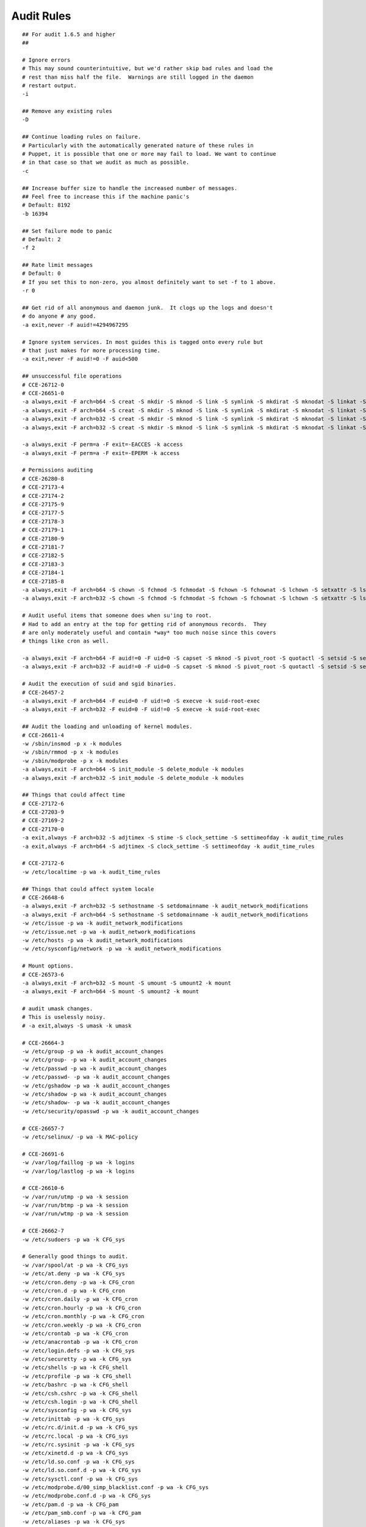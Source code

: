 Audit Rules
===========

::


    ## For audit 1.6.5 and higher
    ##

    # Ignore errors
    # This may sound counterintuitive, but we'd rather skip bad rules and load the
    # rest than miss half the file.  Warnings are still logged in the daemon
    # restart output.
    -i

    ## Remove any existing rules
    -D

    ## Continue loading rules on failure.
    # Particularly with the automatically generated nature of these rules in
    # Puppet, it is possible that one or more may fail to load. We want to continue
    # in that case so that we audit as much as possible.
    -c

    ## Increase buffer size to handle the increased number of messages.
    ## Feel free to increase this if the machine panic's
    # Default: 8192
    -b 16394

    ## Set failure mode to panic
    # Default: 2
    -f 2

    ## Rate limit messages
    # Default: 0
    # If you set this to non-zero, you almost definitely want to set -f to 1 above.
    -r 0

    ## Get rid of all anonymous and daemon junk.  It clogs up the logs and doesn't
    # do anyone # any good.
    -a exit,never -F auid!=4294967295

    # Ignore system services. In most guides this is tagged onto every rule but
    # that just makes for more processing time.
    -a exit,never -F auid!=0 -F auid<500

    ## unsuccessful file operations
    # CCE-26712-0
    # CCE-26651-0
    -a always,exit -F arch=b64 -S creat -S mkdir -S mknod -S link -S symlink -S mkdirat -S mknodat -S linkat -S symlinkat -S openat -S open -S close -S rename -S truncate -S ftruncate -S rmdir -S unlink -S unlinkat -F exit=-EACCES -k access
    -a always,exit -F arch=b64 -S creat -S mkdir -S mknod -S link -S symlink -S mkdirat -S mknodat -S linkat -S symlinkat -S openat -S open -S close -S rename -S truncate -S ftruncate -S rmdir -S unlink -S unlinkat -F exit=-EPERM -k access
    -a always,exit -F arch=b32 -S creat -S mkdir -S mknod -S link -S symlink -S mkdirat -S mknodat -S linkat -S symlinkat -S openat -S open -S close -S rename -S truncate -S ftruncate -S rmdir -S unlink -S unlinkat -F exit=-EACCES -k access
    -a always,exit -F arch=b32 -S creat -S mkdir -S mknod -S link -S symlink -S mkdirat -S mknodat -S linkat -S symlinkat -S openat -S open -S close -S rename -S truncate -S ftruncate -S rmdir -S unlink -S unlinkat -F exit=-EPERM -k access

    -a always,exit -F perm=a -F exit=-EACCES -k access
    -a always,exit -F perm=a -F exit=-EPERM -k access

    # Permissions auditing
    # CCE-26280-8
    # CCE-27173-4
    # CCE-27174-2
    # CCE-27175-9
    # CCE-27177-5
    # CCE-27178-3
    # CCE-27179-1
    # CCE-27180-9
    # CCE-27181-7
    # CCE-27182-5
    # CCE-27183-3
    # CCE-27184-1
    # CCE-27185-8
    -a always,exit -F arch=b64 -S chown -S fchmod -S fchmodat -S fchown -S fchownat -S lchown -S setxattr -S lsetxattr -S fsetxattr -S removexattr -S lremovexattr -S fremovexattr -k perm_mod
    -a always,exit -F arch=b32 -S chown -S fchmod -S fchmodat -S fchown -S fchownat -S lchown -S setxattr -S lsetxattr -S fsetxattr -S removexattr -S lremovexattr -S fremovexattr -k perm_mod

    # Audit useful items that someone does when su'ing to root.
    # Had to add an entry at the top for getting rid of anonymous records.  They
    # are only moderately useful and contain *way* too much noise since this covers
    # things like cron as well.

    -a always,exit -F arch=b64 -F auid!=0 -F uid=0 -S capset -S mknod -S pivot_root -S quotactl -S setsid -S settimeofday -S setuid -S swapoff -S swapon -k su-root-activity
    -a always,exit -F arch=b32 -F auid!=0 -F uid=0 -S capset -S mknod -S pivot_root -S quotactl -S setsid -S settimeofday -S setuid -S swapoff -S swapon -k su-root-activity

    # Audit the execution of suid and sgid binaries.
    # CCE-26457-2
    -a always,exit -F arch=b64 -F euid=0 -F uid!=0 -S execve -k suid-root-exec
    -a always,exit -F arch=b32 -F euid=0 -F uid!=0 -S execve -k suid-root-exec

    ## Audit the loading and unloading of kernel modules.
    # CCE-26611-4
    -w /sbin/insmod -p x -k modules
    -w /sbin/rmmod -p x -k modules
    -w /sbin/modprobe -p x -k modules
    -a always,exit -F arch=b64 -S init_module -S delete_module -k modules
    -a always,exit -F arch=b32 -S init_module -S delete_module -k modules

    ## Things that could affect time
    # CCE-27172-6
    # CCE-27203-9
    # CCE-27169-2
    # CCE-27170-0
    -a exit,always -F arch=b32 -S adjtimex -S stime -S clock_settime -S settimeofday -k audit_time_rules
    -a exit,always -F arch=b64 -S adjtimex -S clock_settime -S settimeofday -k audit_time_rules

    # CCE-27172-6
    -w /etc/localtime -p wa -k audit_time_rules

    ## Things that could affect system locale
    # CCE-26648-6
    -a always,exit -F arch=b32 -S sethostname -S setdomainname -k audit_network_modifications
    -a always,exit -F arch=b64 -S sethostname -S setdomainname -k audit_network_modifications
    -w /etc/issue -p wa -k audit_network_modifications
    -w /etc/issue.net -p wa -k audit_network_modifications
    -w /etc/hosts -p wa -k audit_network_modifications
    -w /etc/sysconfig/network -p wa -k audit_network_modifications

    # Mount options.
    # CCE-26573-6
    -a always,exit -F arch=b32 -S mount -S umount -S umount2 -k mount
    -a always,exit -F arch=b64 -S mount -S umount2 -k mount

    # audit umask changes.
    # This is uselessly noisy.
    # -a exit,always -S umask -k umask

    # CCE-26664-3
    -w /etc/group -p wa -k audit_account_changes
    -w /etc/group- -p wa -k audit_account_changes
    -w /etc/passwd -p wa -k audit_account_changes
    -w /etc/passwd- -p wa -k audit_account_changes
    -w /etc/gshadow -p wa -k audit_account_changes
    -w /etc/shadow -p wa -k audit_account_changes
    -w /etc/shadow- -p wa -k audit_account_changes
    -w /etc/security/opasswd -p wa -k audit_account_changes

    # CCE-26657-7
    -w /etc/selinux/ -p wa -k MAC-policy

    # CCE-26691-6
    -w /var/log/faillog -p wa -k logins
    -w /var/log/lastlog -p wa -k logins

    # CCE-26610-6
    -w /var/run/utmp -p wa -k session
    -w /var/run/btmp -p wa -k session
    -w /var/run/wtmp -p wa -k session

    # CCE-26662-7
    -w /etc/sudoers -p wa -k CFG_sys

    # Generally good things to audit.
    -w /var/spool/at -p wa -k CFG_sys
    -w /etc/at.deny -p wa -k CFG_sys
    -w /etc/cron.deny -p wa -k CFG_cron
    -w /etc/cron.d -p wa -k CFG_cron
    -w /etc/cron.daily -p wa -k CFG_cron
    -w /etc/cron.hourly -p wa -k CFG_cron
    -w /etc/cron.monthly -p wa -k CFG_cron
    -w /etc/cron.weekly -p wa -k CFG_cron
    -w /etc/crontab -p wa -k CFG_cron
    -w /etc/anacrontab -p wa -k CFG_cron
    -w /etc/login.defs -p wa -k CFG_sys
    -w /etc/securetty -p wa -k CFG_sys
    -w /etc/shells -p wa -k CFG_shell
    -w /etc/profile -p wa -k CFG_shell
    -w /etc/bashrc -p wa -k CFG_shell
    -w /etc/csh.cshrc -p wa -k CFG_shell
    -w /etc/csh.login -p wa -k CFG_shell
    -w /etc/sysconfig -p wa -k CFG_sys
    -w /etc/inittab -p wa -k CFG_sys
    -w /etc/rc.d/init.d -p wa -k CFG_sys
    -w /etc/rc.local -p wa -k CFG_sys
    -w /etc/rc.sysinit -p wa -k CFG_sys
    -w /etc/xinetd.d -p wa -k CFG_sys
    -w /etc/ld.so.conf -p wa -k CFG_sys
    -w /etc/ld.so.conf.d -p wa -k CFG_sys
    -w /etc/sysctl.conf -p wa -k CFG_sys
    -w /etc/modprobe.d/00_simp_blacklist.conf -p wa -k CFG_sys
    -w /etc/modprobe.conf.d -p wa -k CFG_sys
    -w /etc/pam.d -p wa -k CFG_pam
    -w /etc/pam_smb.conf -p wa -k CFG_pam
    -w /etc/aliases -p wa -k CFG_sys
    -w /etc/ssh/sshd_config -p wa -k CFG_sys
    -w /etc/issue -p wa -k CFG_sys
    -w /etc/issue.net -p wa -k CFG_sys
    -w /etc/snmp/snmpd.conf -p wa -k CFG_sys
    -w /etc/resolv.conf -p wa -k CFG_sys
    -w /etc/nsswitch.conf -p wa -k CFG_sys
    -w /etc/host.conf -p wa -k CFG_sys
    -w /etc/krb5.conf -p wa -k CFG_sys
    -w /etc/initlog.conf -p wa -k CFG_sys
    -w /etc/default -p wa -k CFG_sys
    -w /lib/firmware/microcode.dat -p wa -k CFG_sys
    -w /etc/fstab -p wa -k CFG_sys
    -w /etc/hosts.allow -p wa -k CFG_sys
    -w /etc/hosts.deny -p wa -k CFG_sys
    -w /etc/exports -p wa -k CFG_sys
    -w /etc/yum.conf -p wa -k yum-config
    -w /etc/yum.repos.d -p wa -k yum-config
    -a exit,always -F arch=b32 -S ptrace -k paranoid
    -a exit,always -F arch=b64 -S ptrace -k paranoid
    -a always,exit -F arch=b32 -S personality -k paranoid
    -a always,exit -F arch=b64 -S personality -k paranoid
    -w /etc/aide.conf -p wa -k CFG_aide
    -w /etc/aide.conf.d/default.aide -p wa -k CFG_aide
    -w /etc/rc.d/init.d/auditd -p wa -k auditd
    -w /var/log/audit.log -p wa -k audit-logs
    -w /etc/pam_ldap.conf -p a -k CFG_etc_ldap
    -w /etc/ntp.conf -p wa -k CFG_ntp
    -w /etc/ntp/keys -p wa -k CFG_ntp
    -w /etc/ntp/ntpservers -p wa -k CFG_ntp
    -w /etc/pki/private -p wa -k PKI
    -w /etc/pki/public -p wa -k PKI
    -w /etc/pki/cacerts -p wa -k PKI
    -w /etc/pki/private/ws69.kw.awesome.sauce.pem -p wa -k PKI
    -w /etc/pki/public/ws69.kw.awesome.sauce.pub -p wa -k PKI
    -w /var/log/audit.log.1 -p rwa -k audit-logs
    -w /var/log/audit.log.2 -p rwa -k audit-logs
    -w /var/log/audit.log.3 -p rwa -k audit-logs

    -w /etc/security/access.conf -p wa -k CFG_security
    -w /etc/security/console.perms -p wa -k CFG_security
    -w /etc/security/chroot.conf -p wa -k CFG_security
    -w /etc/security/limits.conf -p wa -k CFG_security
    -w /etc/security/group.conf -p wa -k CFG_security
    -w /etc/security/time.conf -p wa -k CFG_security
    -w /etc/security/pam_env.conf -p wa -k CFG_security
    -w /etc/grub.conf -p wa -k CFG_grub
    -w /etc/xinted.conf -p wa -k CFG_xinted
    -w /etc/services -p wa -k CFG_services
    -w /etc/default/nss -p wa -k CFG_defaults
    -w /etc/xinetd.d/chargen -p wa -k CFG_xinted.d
    -w /etc/xinetd.d/chargen-udp -p wa -k CFG_xinted.d
    -w /etc/xinetd.d/cups-lpd -p wa -k CFG_xinted.d
    -w /etc/xinetd.d/daytime -p wa -k CFG_xinted.d
    -w /etc/xinetd.d/daytime-udp -p wa -k CFG_xinted.d
    -w /etc/xinetd.d/echo -p wa -k CFG_xinted.d
    -w /etc/xinetd.d/echo-udp -p wa -k CFG_xinted.d
    -w /etc/xinetd.d/rsync -p wa -k CFG_xinted.d
    -w /etc/xinetd.d/time -p wa -k CFG_xinted.d
    -w /etc/xinetd.d/time-udp -p wa -k CFG_xinted.d
    -w /usr/share/gdm/defaults.conf -p wa -k CFG_sys
    -w /etc/init/ -p wa -k CFG_upstart
    # CCE-26612-2 deliberiately ignored so that audit rules may be manipulated by
    # Puppet.
